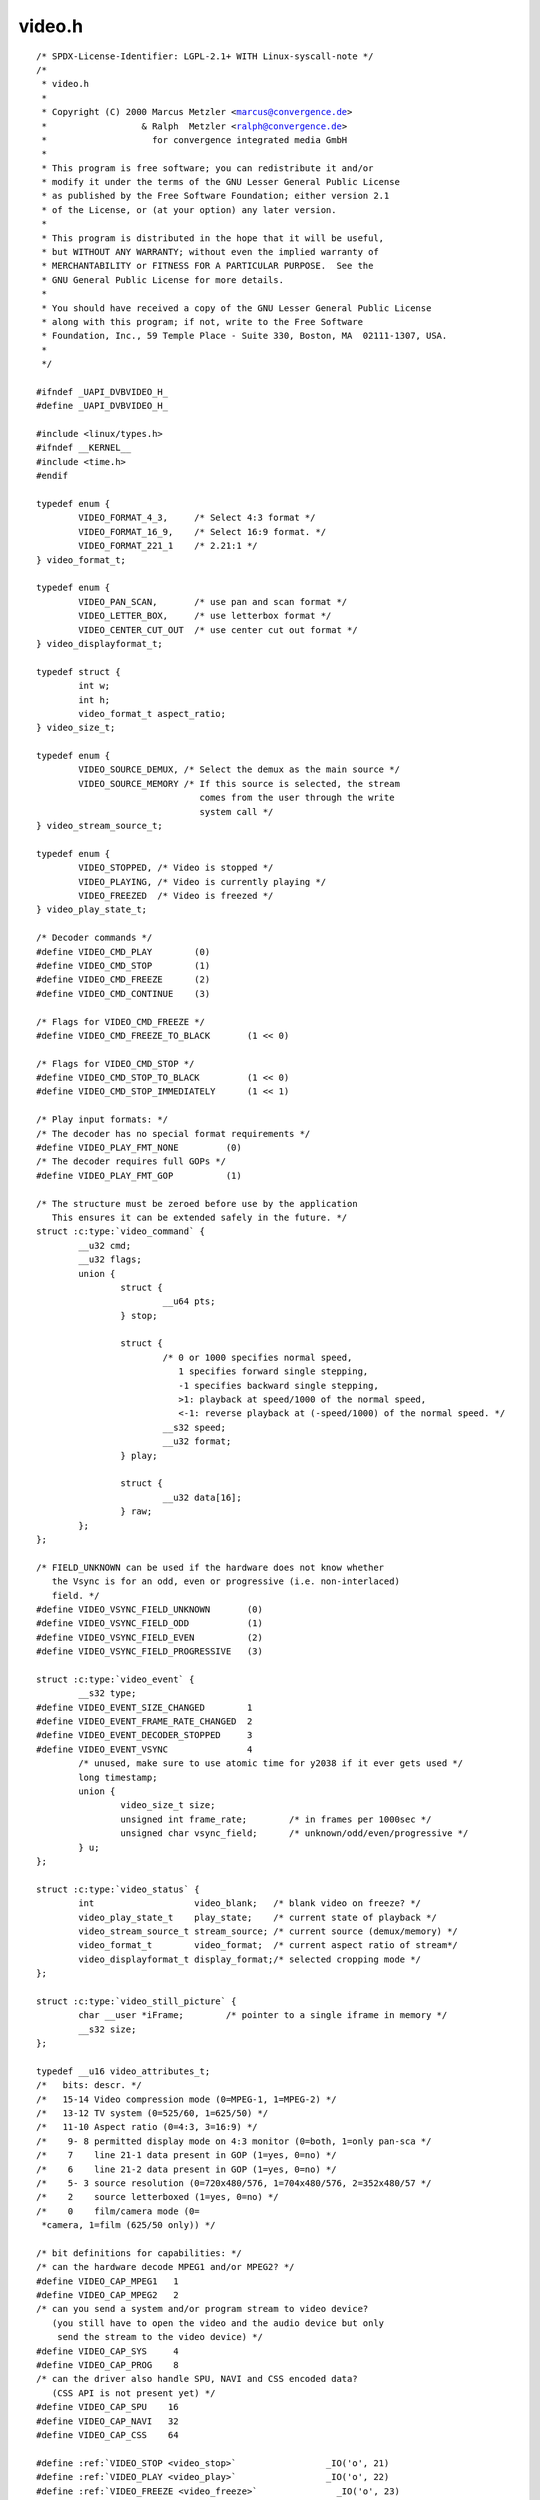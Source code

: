 .. -*- coding: utf-8; mode: rst -*-

video.h
=======

.. parsed-literal::

    \/\* SPDX-License-Identifier\: LGPL-2.1+ WITH Linux-syscall-note \*\/
    \/\*
     \* video.h
     \*
     \* Copyright (C) 2000 Marcus Metzler \<marcus@convergence.de\>
     \*                  \& Ralph  Metzler \<ralph@convergence.de\>
     \*                    for convergence integrated media GmbH
     \*
     \* This program is free software; you can redistribute it and\/or
     \* modify it under the terms of the GNU Lesser General Public License
     \* as published by the Free Software Foundation; either version 2.1
     \* of the License, or (at your option) any later version.
     \*
     \* This program is distributed in the hope that it will be useful,
     \* but WITHOUT ANY WARRANTY; without even the implied warranty of
     \* MERCHANTABILITY or FITNESS FOR A PARTICULAR PURPOSE.  See the
     \* GNU General Public License for more details.
     \*
     \* You should have received a copy of the GNU Lesser General Public License
     \* along with this program; if not, write to the Free Software
     \* Foundation, Inc., 59 Temple Place - Suite 330, Boston, MA  02111-1307, USA.
     \*
     \*\/

    \#ifndef \_UAPI\_DVBVIDEO\_H\_
    \#define \_UAPI\_DVBVIDEO\_H\_

    \#include \<linux\/types.h\>
    \#ifndef \_\_KERNEL\_\_
    \#include \<time.h\>
    \#endif

    typedef enum \{
            VIDEO\_FORMAT\_4\_3,     \/\* Select 4\:3 format \*\/
            VIDEO\_FORMAT\_16\_9,    \/\* Select 16\:9 format. \*\/
            VIDEO\_FORMAT\_221\_1    \/\* 2.21\:1 \*\/
    \} video\_format\_t;

    typedef enum \{
            VIDEO\_PAN\_SCAN,       \/\* use pan and scan format \*\/
            VIDEO\_LETTER\_BOX,     \/\* use letterbox format \*\/
            VIDEO\_CENTER\_CUT\_OUT  \/\* use center cut out format \*\/
    \} video\_displayformat\_t;

    typedef struct \{
            int w;
            int h;
            video\_format\_t aspect\_ratio;
    \} video\_size\_t;

    typedef enum \{
            VIDEO\_SOURCE\_DEMUX, \/\* Select the demux as the main source \*\/
            VIDEO\_SOURCE\_MEMORY \/\* If this source is selected, the stream
                                   comes from the user through the write
                                   system call \*\/
    \} video\_stream\_source\_t;

    typedef enum \{
            VIDEO\_STOPPED, \/\* Video is stopped \*\/
            VIDEO\_PLAYING, \/\* Video is currently playing \*\/
            VIDEO\_FREEZED  \/\* Video is freezed \*\/
    \} video\_play\_state\_t;

    \/\* Decoder commands \*\/
    \#define VIDEO\_CMD\_PLAY        (0)
    \#define VIDEO\_CMD\_STOP        (1)
    \#define VIDEO\_CMD\_FREEZE      (2)
    \#define VIDEO\_CMD\_CONTINUE    (3)

    \/\* Flags for VIDEO\_CMD\_FREEZE \*\/
    \#define VIDEO\_CMD\_FREEZE\_TO\_BLACK       (1 \<\< 0)

    \/\* Flags for VIDEO\_CMD\_STOP \*\/
    \#define VIDEO\_CMD\_STOP\_TO\_BLACK         (1 \<\< 0)
    \#define VIDEO\_CMD\_STOP\_IMMEDIATELY      (1 \<\< 1)

    \/\* Play input formats\: \*\/
    \/\* The decoder has no special format requirements \*\/
    \#define VIDEO\_PLAY\_FMT\_NONE         (0)
    \/\* The decoder requires full GOPs \*\/
    \#define VIDEO\_PLAY\_FMT\_GOP          (1)

    \/\* The structure must be zeroed before use by the application
       This ensures it can be extended safely in the future. \*\/
    struct :c:type:`video_command` \{
            \_\_u32 cmd;
            \_\_u32 flags;
            union \{
                    struct \{
                            \_\_u64 pts;
                    \} stop;

                    struct \{
                            \/\* 0 or 1000 specifies normal speed,
                               1 specifies forward single stepping,
                               -1 specifies backward single stepping,
                               \>1\: playback at speed\/1000 of the normal speed,
                               \<-1\: reverse playback at (-speed\/1000) of the normal speed. \*\/
                            \_\_s32 speed;
                            \_\_u32 format;
                    \} play;

                    struct \{
                            \_\_u32 data[16];
                    \} raw;
            \};
    \};

    \/\* FIELD\_UNKNOWN can be used if the hardware does not know whether
       the Vsync is for an odd, even or progressive (i.e. non-interlaced)
       field. \*\/
    \#define VIDEO\_VSYNC\_FIELD\_UNKNOWN       (0)
    \#define VIDEO\_VSYNC\_FIELD\_ODD           (1)
    \#define VIDEO\_VSYNC\_FIELD\_EVEN          (2)
    \#define VIDEO\_VSYNC\_FIELD\_PROGRESSIVE   (3)

    struct :c:type:`video_event` \{
            \_\_s32 type;
    \#define VIDEO\_EVENT\_SIZE\_CHANGED        1
    \#define VIDEO\_EVENT\_FRAME\_RATE\_CHANGED  2
    \#define VIDEO\_EVENT\_DECODER\_STOPPED     3
    \#define VIDEO\_EVENT\_VSYNC               4
            \/\* unused, make sure to use atomic time for y2038 if it ever gets used \*\/
            long timestamp;
            union \{
                    video\_size\_t size;
                    unsigned int frame\_rate;        \/\* in frames per 1000sec \*\/
                    unsigned char vsync\_field;      \/\* unknown\/odd\/even\/progressive \*\/
            \} u;
    \};

    struct :c:type:`video_status` \{
            int                   video\_blank;   \/\* blank video on freeze? \*\/
            video\_play\_state\_t    play\_state;    \/\* current state of playback \*\/
            video\_stream\_source\_t stream\_source; \/\* current source (demux\/memory) \*\/
            video\_format\_t        video\_format;  \/\* current aspect ratio of stream\*\/
            video\_displayformat\_t display\_format;\/\* selected cropping mode \*\/
    \};

    struct :c:type:`video_still_picture` \{
            char \_\_user \*iFrame;        \/\* pointer to a single iframe in memory \*\/
            \_\_s32 size;
    \};

    typedef \_\_u16 video\_attributes\_t;
    \/\*   bits\: descr. \*\/
    \/\*   15-14 Video compression mode (0=MPEG-1, 1=MPEG-2) \*\/
    \/\*   13-12 TV system (0=525\/60, 1=625\/50) \*\/
    \/\*   11-10 Aspect ratio (0=4\:3, 3=16\:9) \*\/
    \/\*    9- 8 permitted display mode on 4\:3 monitor (0=both, 1=only pan-sca \*\/
    \/\*    7    line 21-1 data present in GOP (1=yes, 0=no) \*\/
    \/\*    6    line 21-2 data present in GOP (1=yes, 0=no) \*\/
    \/\*    5- 3 source resolution (0=720x480\/576, 1=704x480\/576, 2=352x480\/57 \*\/
    \/\*    2    source letterboxed (1=yes, 0=no) \*\/
    \/\*    0    film\/camera mode (0=
     \*camera, 1=film (625\/50 only)) \*\/

    \/\* bit definitions for capabilities\: \*\/
    \/\* can the hardware decode MPEG1 and\/or MPEG2? \*\/
    \#define VIDEO\_CAP\_MPEG1   1
    \#define VIDEO\_CAP\_MPEG2   2
    \/\* can you send a system and\/or program stream to video device?
       (you still have to open the video and the audio device but only
        send the stream to the video device) \*\/
    \#define VIDEO\_CAP\_SYS     4
    \#define VIDEO\_CAP\_PROG    8
    \/\* can the driver also handle SPU, NAVI and CSS encoded data?
       (CSS API is not present yet) \*\/
    \#define VIDEO\_CAP\_SPU    16
    \#define VIDEO\_CAP\_NAVI   32
    \#define VIDEO\_CAP\_CSS    64

    \#define \ :ref:`VIDEO_STOP <video_stop>`                 \_IO('o', 21)
    \#define \ :ref:`VIDEO_PLAY <video_play>`                 \_IO('o', 22)
    \#define \ :ref:`VIDEO_FREEZE <video_freeze>`               \_IO('o', 23)
    \#define \ :ref:`VIDEO_CONTINUE <video_continue>`             \_IO('o', 24)
    \#define \ :ref:`VIDEO_SELECT_SOURCE <video_select_source>`        \_IO('o', 25)
    \#define \ :ref:`VIDEO_SET_BLANK <video_set_blank>`            \_IO('o', 26)
    \#define \ :ref:`VIDEO_GET_STATUS <video_get_status>`           \_IOR('o', 27, struct :c:type:`video_status`\ )
    \#define \ :ref:`VIDEO_GET_EVENT <video_get_event>`            \_IOR('o', 28, struct :c:type:`video_event`\ )
    \#define \ :ref:`VIDEO_SET_DISPLAY_FORMAT <video_set_display_format>`   \_IO('o', 29)
    \#define \ :ref:`VIDEO_STILLPICTURE <video_stillpicture>`         \_IOW('o', 30, struct :c:type:`video_still_picture`\ )
    \#define \ :ref:`VIDEO_FAST_FORWARD <video_fast_forward>`         \_IO('o', 31)
    \#define \ :ref:`VIDEO_SLOWMOTION <video_slowmotion>`           \_IO('o', 32)
    \#define \ :ref:`VIDEO_GET_CAPABILITIES <video_get_capabilities>`     \_IOR('o', 33, unsigned int)
    \#define \ :ref:`VIDEO_CLEAR_BUFFER <video_clear_buffer>`         \_IO('o',  34)
    \#define \ :ref:`VIDEO_SET_STREAMTYPE <video_set_streamtype>`       \_IO('o', 36)
    \#define \ :ref:`VIDEO_SET_FORMAT <video_set_format>`           \_IO('o', 37)
    \#define \ :ref:`VIDEO_GET_SIZE <video_get_size>`             \_IOR('o', 55, video\_size\_t)

    \/\*\*
     \* \ :ref:`VIDEO_GET_PTS <video_get_pts>`
     \*
     \* Read the 33 bit presentation time stamp as defined
     \* in ITU T-REC-H.222.0 \/ ISO\/IEC 13818-1.
     \*
     \* The PTS should belong to the currently played
     \* frame if possible, but may also be a value close to it
     \* like the PTS of the last decoded frame or the last PTS
     \* extracted by the PES parser.
     \*\/
    \#define \ :ref:`VIDEO_GET_PTS <video_get_pts>`              \_IOR('o', 57, \_\_u64)

    \/\* Read the number of displayed frames since the decoder was started \*\/
    \#define \ :ref:`VIDEO_GET_FRAME_COUNT <video_get_frame_count>`      \_IOR('o', 58, \_\_u64)

    \#define \ :ref:`VIDEO_COMMAND <video_command>`              \_IOWR('o', 59, struct :c:type:`video_command`\ )
    \#define \ :ref:`VIDEO_TRY_COMMAND <video_try_command>`          \_IOWR('o', 60, struct :c:type:`video_command`\ )

    \#endif \/\* \_UAPI\_DVBVIDEO\_H\_ \*\/
